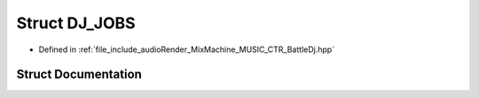 .. _exhale_struct_struct_d_j___j_o_b_s:

Struct DJ_JOBS
==============

- Defined in :ref:`file_include_audioRender_MixMachine_MUSIC_CTR_BattleDj.hpp`


Struct Documentation
--------------------


.. doxygenstruct:: DJ_JOBS
   :project: Project_DJ_Engine
   :members:
   :protected-members:
   :undoc-members: